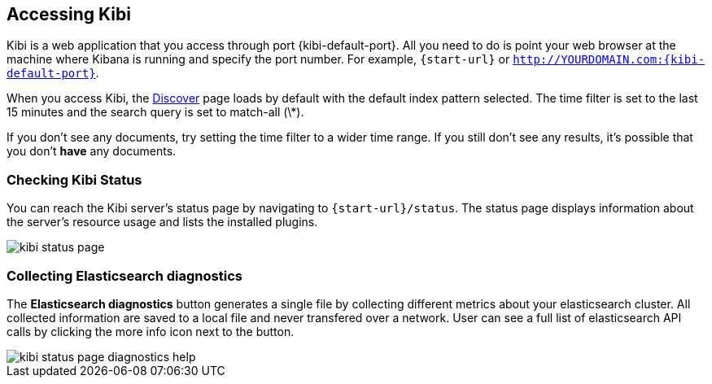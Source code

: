 [[access]]
== Accessing Kibi

Kibi is a web application that you access through port {kibi-default-port}. All you need to do is point your web browser at the
machine where Kibana is running and specify the port number. For example, `{start-url}` or
`http://YOURDOMAIN.com:{kibi-default-port}`.

When you access Kibi, the <<discover,Discover>> page loads by default with the default index pattern selected. The
time filter is set to the last 15 minutes and the search query is set to match-all (\*).

If you don't see any documents, try setting the time filter to a wider time range.
If you still don't see any results, it's possible that you don't *have* any documents.

[[status]]
=== Checking Kibi Status

You can reach the Kibi server's status page by navigating to `{start-url}/status`. The status page displays
information about the server's resource usage and lists the installed plugins.

image::images/kibi-status-page.png[]

=== Collecting Elasticsearch diagnostics

The *Elasticsearch diagnostics* button generates a single file by collecting different metrics about your elasticsearch cluster.
All collected information are saved to a local file and never transfered over a network.
User can see a full list of elasticsearch API calls by clicking the more info icon next to the button.

image::images/kibi_status_page_diagnostics_help.png[]
